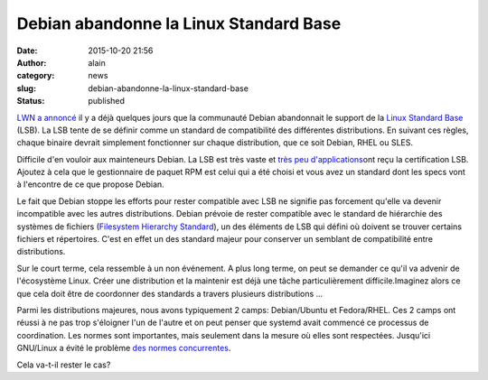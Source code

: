 Debian abandonne la Linux Standard Base
#######################################
:date: 2015-10-20 21:56
:author: alain
:category: news
:slug: debian-abandonne-la-linux-standard-base
:status: published

`LWN a annoncé <https://lwn.net/Articles/658809/>`__ il y a déjà
quelques jours que la communauté Debian abandonnait le support de la
`Linux Standard Base <http://refspecs.linuxfoundation.org/lsb.shtml>`__
(LSB). La LSB tente de se définir comme un standard de compatibilité des
différentes distributions. En suivant ces règles, chaque binaire devrait
simplement fonctionner sur chaque distribution, que ce soit Debian, RHEL
ou SLES.

Difficile d'en vouloir aux mainteneurs Debian. La LSB est très vaste et
`très peu
d'applications <https://www.linuxbase.org/lsb-cert/productdir.php?by_lsb>`__\ ont
reçu la certification LSB. Ajoutez à cela que le gestionnaire de paquet
RPM est celui qui a été choisi et vous avez un standard dont les specs
vont à l'encontre de ce que propose Debian.

Le fait que Debian stoppe les efforts pour rester compatible avec LSB ne
signifie pas forcement qu'elle va devenir incompatible avec les autres
distributions. Debian prévoie de rester compatible avec le standard de
hiérarchie des systèmes de fichiers (`Filesystem Hierarchy
Standard <http://www.linuxfoundation.org/collaborate/workgroups/lsb/fhs>`__),
un des éléments de LSB qui défini où doivent se trouver certains
fichiers et répertoires. C'est en effet un des standard majeur pour
conserver un semblant de compatibilité entre distributions.

Sur le court terme, cela ressemble à un non événement. A plus long
terme, on peut se demander ce qu'il va advenir de l'écosystème Linux.
Créer une distribution et la maintenir est déjà une tâche
particulièrement difficile.Imaginez alors ce que cela doit être de
coordonner des standards a travers plusieurs distributions ...

Parmi les distributions majeures, nous avons typiquement 2 camps:
Debian/Ubuntu et Fedora/RHEL. Ces 2 camps ont réussi à ne pas trop
s'éloigner l'un de l'autre et on peut penser que systemd avait commencé
ce processus de coordination. Les normes sont importantes, mais
seulement dans la mesure où elles sont respectées. Jusqu'ici GNU/Linux a
évité le problème `des normes concurrentes <https://xkcd.com/927/>`__.

Cela va-t-il rester le cas?
